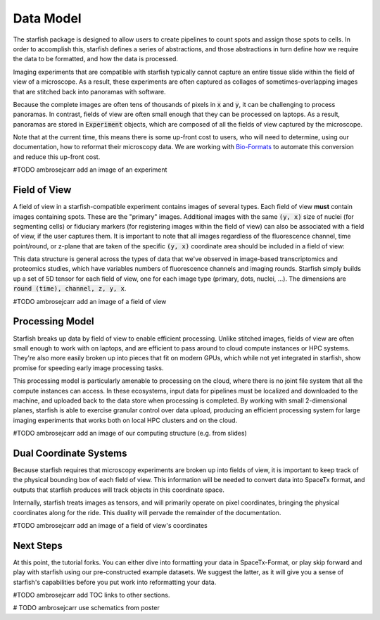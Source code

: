 .. _data_model:

Data Model
==========

The starfish package is designed to allow users to create pipelines to count spots and
assign those spots to cells. In order to accomplish this, starfish defines a series of
abstractions, and those abstractions in turn define how we require the data to be formatted,
and how the data is processed.

Imaging experiments that are compatible with starfish typically cannot capture an entire tissue
slide within the field of view of a microscope. As a result, these experiments are often captured as
collages of sometimes-overlapping images that are stitched back into panoramas with software.

Because the complete images are often tens of thousands of pixels in :code:`x` and :code:`y`, it
can be challenging to process panoramas. In contrast, fields of view are often small enough
that they can be processed on laptops. As a result, panoramas are stored in :code:`Experiment`
objects, which are composed of all the fields of view captured by the microscope.

Note that at the current time, this means there is some up-front cost to users, who will need to
determine, using our documentation, how to reformat their microscopy data. We are working with
`Bio-Formats <bio_formats>`_ to automate this conversion and reduce this up-front cost.

#TODO ambrosejcarr add an image of an experiment

Field of View
-------------

A field of view in a starfish-compatible experiment contains images of several types. Each field
of view **must** contain images containing spots. These are the "primary" images. Additional images
with the same :code:`(y, x)` size of nuclei (for segmenting cells) or fiduciary markers (for
registering images within the field of view) can also be associated with a field of view, if the
user captures them. It is important to note that all images regardless of the fluorescence channel,
time point/round, or z-plane that are taken of the specific :code:`(y, x)` coordinate area should
be included in a field of view:

This data structure is general across the types of data that we've observed in image-based
transcriptomics and proteomics studies, which have variables numbers of fluorescence channels
and imaging rounds. Starfish simply builds up a set of 5D tensor for each field of view, one for
each image type (primary, dots, nuclei, ...). The dimensions are :code:`round (time), channel,
z, y, x`.

#TODO ambrosejcarr add an image of a field of view

Processing Model
----------------

Starfish breaks up data by field of view to enable efficient processing. Unlike stitched images,
fields of view are often small enough to work with on laptops, and are efficient to pass around to
cloud compute instances or HPC systems. They're also more easily broken up into pieces that fit on
modern GPUs, which while not yet integrated in starfish, show promise for speeding early image
processing tasks.

This processing model is particularly amenable to processing on the cloud, where there is no joint
file system that all the compute instances can access. In these ecosystems, input data for pipelines
must be localized and downloaded to the machine, and uploaded back to the data store when processing
is completed. By working with small 2-dimensional planes, starfish is able to exercise granular
control over data upload, producing an efficient processing system for large imaging experiments
that works both on local HPC clusters and on the cloud.

#TODO ambrosejcarr add an image of our computing structure (e.g. from slides)

Dual Coordinate Systems
-----------------------

Because starfish requires that microscopy experiments are broken up into fields of view, it is
important to keep track of the physical bounding box of each field of view. This information will be
needed to convert data into SpaceTx format, and outputs that starfish produces will track objects
in this coordinate space.

Internally, starfish treats images as tensors, and will primarily operate on pixel coordinates,
bringing the physical coordinates along for the ride. This duality will pervade the remainder of
the documentation.

#TODO ambrosejcarr add an image of a field of view's coordinates

Next Steps
----------

At this point, the tutorial forks. You can either dive into formatting your data in SpaceTx-Format,
or play skip forward and play with starfish using our pre-constructed example datasets.
We suggest the latter, as it will give you a sense of starfish's capabilities before you put work
into reformatting your data.

#TODO ambrosejcarr add TOC links to other sections.


# TODO ambrosejcarr use schematics from poster